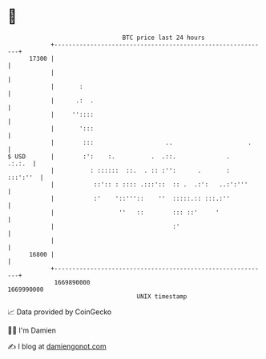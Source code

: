 * 👋

#+begin_example
                                   BTC price last 24 hours                    
               +------------------------------------------------------------+ 
         17300 |                                                            | 
               |                                                            | 
               |       :                                                    | 
               |      .:  .                                                 | 
               |     ''::::                                                 | 
               |       ':::                                                 | 
               |        :::                    ..                     .     | 
   $ USD       |        :':    :.          .  .::.              .    .:.:.  | 
               |          : ::::::  ::.  . :: :'':      .       :  :::':''  | 
               |           ::':: : :::: .:::'::  :: .  .:':   ..:':'''      | 
               |           :'    '::'''::    ''  :::::.:: :::.:''           | 
               |                  ''   ::        ::: ::'     '              | 
               |                                 :'                         | 
               |                                                            | 
         16800 |                                                            | 
               +------------------------------------------------------------+ 
                1669890000                                        1669990000  
                                       UNIX timestamp                         
#+end_example
📈 Data provided by CoinGecko

🧑‍💻 I'm Damien

✍️ I blog at [[https://www.damiengonot.com][damiengonot.com]]
